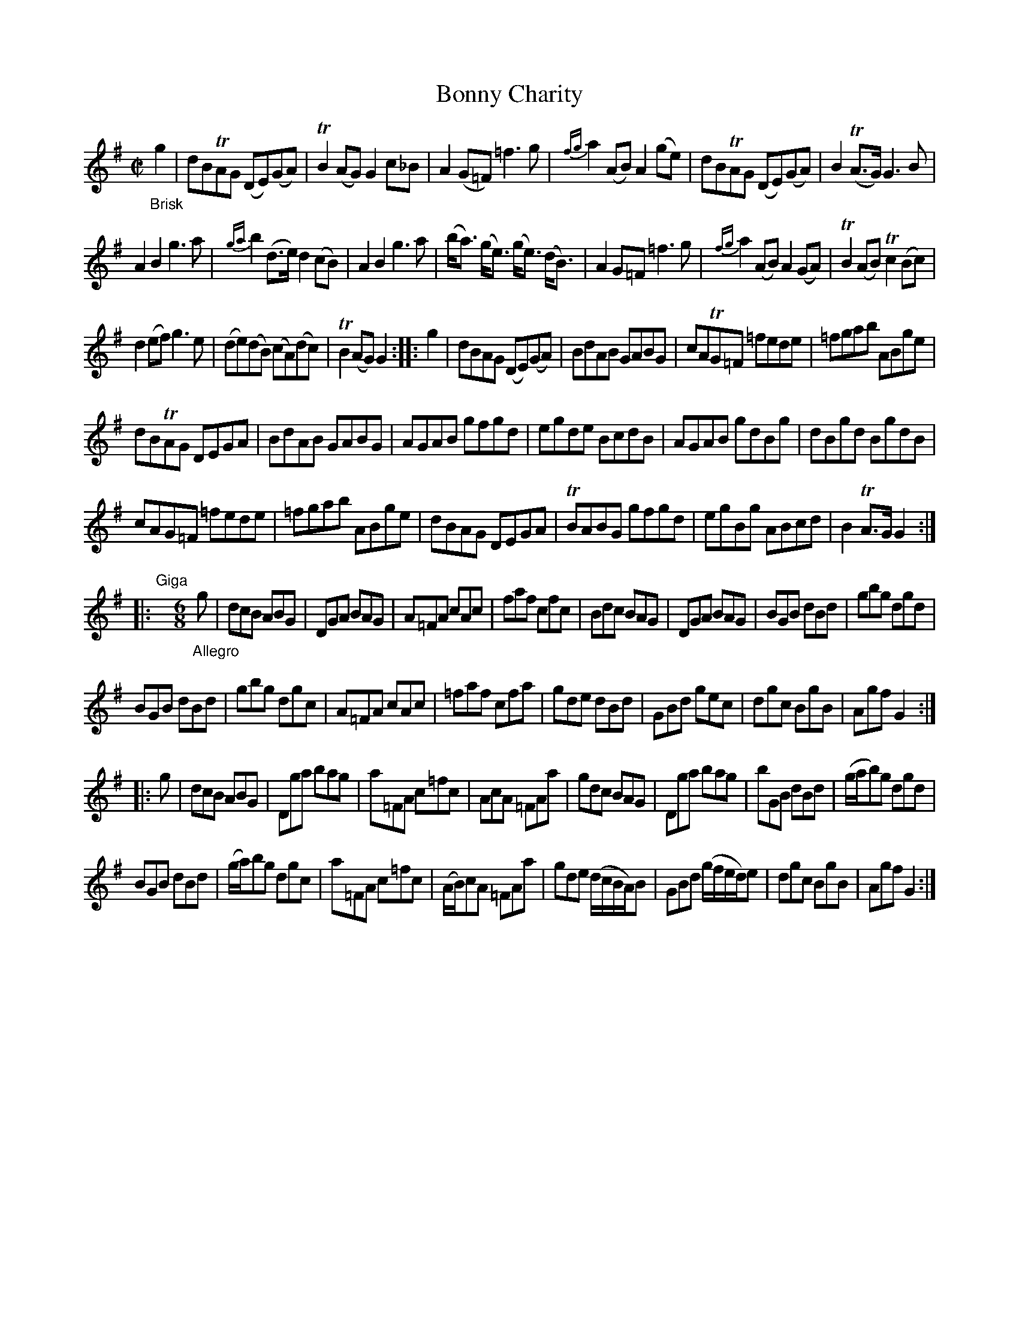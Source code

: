 X: 12101
T: Bonny Charity
%R: reel+jig
B: James Oswald "The Caledonian Pocket Companion" v.1 b.1 p.10 #1 (and top 4 staves of p.11)
Z: 2020 John Chambers <jc:trillian.mit.edu>
M: C|
L: 1/8
K: G
%%slurgraces 1
%%graceslurs 1
"_Brisk"g2 |\
dBTAG (DE)(GA) | TB2(AG) G2c_B | A2(G=F) =f3g | {fg}a2(AB) A2(ge) |\
dBTAG (DE)(GA) | B2(TA>G) G3B |
A2B2 g3a | {ga}b2(d>e) d2(cB) |\
A2B2 g3a | (b<a) (g<e) (g<e) (d<B) | A2G=F =f3g | {fg}a2(AB) A2(GA) |\
TB2(AB) Tc2(Bc) |
d2(ef) g3e | (de)(dB) (cA)(dc) | TB2(AG) G2 :: g2 |\
dBAG (DE)(GA) | BdAB GABG | cATG=F =fede | =fgab ABge |
dBTAG DEGA | BdAB GABG | AGAB gfgd | egde BcdB |\
AGAB gdBg | dBgd BgdB |
cAG=F =fede | =fgab ABge |\
dBAG DEGA | TBABG gfgd | egBg ABcd | B2TA>G G2 :|
|: "^Giga"y[M:6/8] "_Allegro"g |\
dcB ABG | DGA BAG | A=FA cAc | faf cfc |\
Bdc BAG | DGA BAG | BGB dBd | gbg dgd |
BGB dBd | gbg dgc | A=FA cAc | =faf cfa |\
gde dBd | GBd gec | dgc BgB | Agf G2 :|
|: g |\
dcB ABG | Dga bag | a=FA c=fc | AcA =FAa |\
gdc BAG | Dga bag | bGB dBd | (g/a/b)g dgd |
BGB dBd | (g/a/)bg dgc | a=FA c=fc | (A/B/)cA =FAa |\
gde (d/c/B/A/)B | GBd (g/f/e/d/)e | dgc BgB | Agf G2 :|

